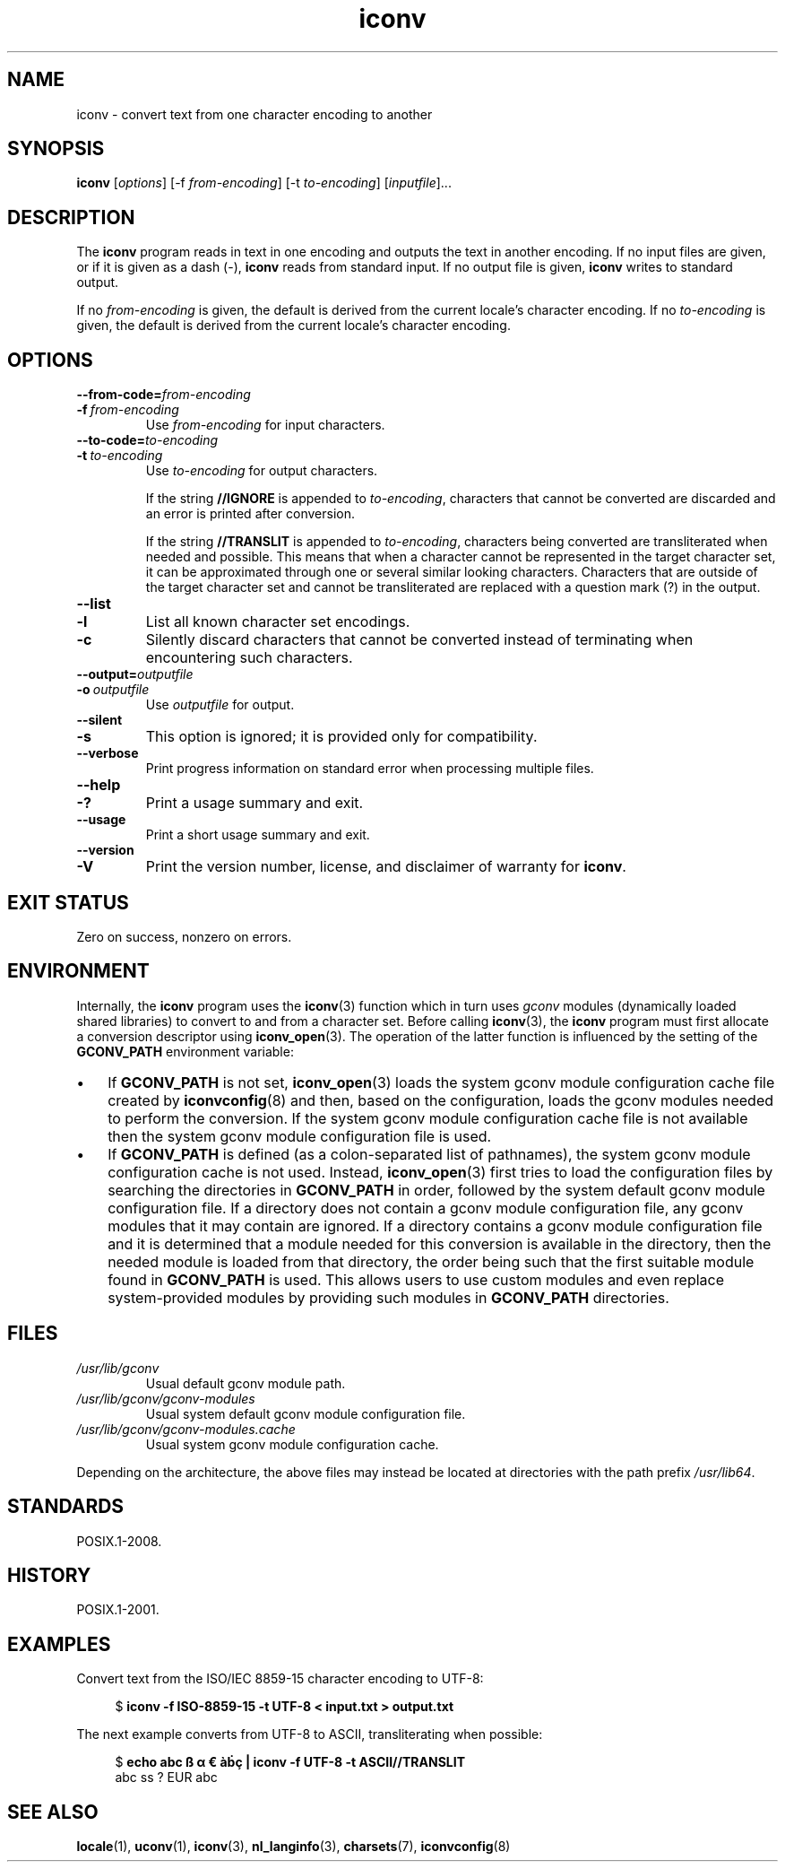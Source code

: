 .\" Copyright (C) 2014 Marko Myllynen <myllynen@redhat.com>
.\"
.\" SPDX-License-Identifier: GPL-2.0-or-later
.\"
.TH iconv 1 (date) "Linux man-pages (unreleased)"
.SH NAME
iconv \- convert text from one character encoding to another
.SH SYNOPSIS
.B iconv
.RI [ options ]
.RI "[\-f " from-encoding "]"
.RI "[\-t " to-encoding "]"
.RI [ inputfile ]...
.SH DESCRIPTION
The
.B iconv
program reads in text in one encoding and outputs the text in another
encoding.
If no input files are given, or if it is given as a dash (\-),
.B iconv
reads from standard input.
If no output file is given,
.B iconv
writes to standard output.
.P
If no
.I from-encoding
is given, the default is derived
from the current locale's character encoding.
If no
.I to-encoding
is given, the default is derived
from the current locale's character
encoding.
.SH OPTIONS
.TP
.BI \-\-from\-code= from-encoding
.TQ
.BI \-f\~ from-encoding
Use
.I from-encoding
for input characters.
.TP
.BI \-\-to\-code= to-encoding
.TQ
.BI \-t\~ to-encoding
Use
.I to-encoding
for output characters.
.IP
If the string
.B //IGNORE
is appended to
.IR to-encoding ,
characters that cannot be converted are discarded and an error is
printed after conversion.
.IP
If the string
.B //TRANSLIT
is appended to
.IR to-encoding ,
characters being converted are transliterated when needed and possible.
This means that when a character cannot be represented in the target
character set, it can be approximated through one or several similar
looking characters.
Characters that are outside of the target character set and cannot be
transliterated are replaced with a question mark (?) in the output.
.TP
.B \-\-list
.TQ
.B \-l
List all known character set encodings.
.TP
.B \-c
Silently discard characters that cannot be converted instead of
terminating when encountering such characters.
.TP
.BI \-\-output= outputfile
.TQ
.BI \-o\~ outputfile
Use
.I outputfile
for output.
.TP
.B \-\-silent
.TQ
.B \-s
This option is ignored; it is provided only for compatibility.
.TP
.B \-\-verbose
Print progress information on standard error when processing
multiple files.
.TP
.B \-\-help
.TQ
.B \-?
Print a usage summary and exit.
.TP
.B \-\-usage
Print a short usage summary and exit.
.TP
.B \-\-version
.TQ
.B \-V
Print the version number, license, and disclaimer of warranty for
.BR iconv .
.SH EXIT STATUS
Zero on success, nonzero on errors.
.SH ENVIRONMENT
Internally, the
.B iconv
program uses the
.BR iconv (3)
function which in turn uses
.I gconv
modules (dynamically loaded shared libraries)
to convert to and from a character set.
Before calling
.BR iconv (3),
the
.B iconv
program must first allocate a conversion descriptor using
.BR iconv_open (3).
The operation of the latter function is influenced by the setting of the
.B GCONV_PATH
environment variable:
.IP \[bu] 3
If
.B GCONV_PATH
is not set,
.BR iconv_open (3)
loads the system gconv module configuration cache file created by
.BR iconvconfig (8)
and then, based on the configuration,
loads the gconv modules needed to perform the conversion.
If the system gconv module configuration cache file is not available
then the system gconv module configuration file is used.
.IP \[bu]
If
.B GCONV_PATH
is defined (as a colon-separated list of pathnames),
the system gconv module configuration cache is not used.
Instead,
.BR iconv_open (3)
first tries to load the configuration files by searching the directories in
.B GCONV_PATH
in order,
followed by the system default gconv module configuration file.
If a directory does not contain a gconv module configuration file,
any gconv modules that it may contain are ignored.
If a directory contains a gconv module configuration file
and it is determined that a module needed for this conversion is
available in the directory,
then the needed module is loaded from that directory,
the order being such that the first suitable module found in
.B GCONV_PATH
is used.
This allows users to use custom modules and even replace system-provided
modules by providing such modules in
.B GCONV_PATH
directories.
.SH FILES
.TP
.I /usr/lib/gconv
Usual default gconv module path.
.TP
.I /usr/lib/gconv/gconv\-modules
Usual system default gconv module configuration file.
.TP
.I /usr/lib/gconv/gconv\-modules.cache
Usual system gconv module configuration cache.
.P
Depending on the architecture,
the above files may instead be located at directories with the path prefix
.IR /usr/lib64 .
.SH STANDARDS
POSIX.1-2008.
.SH HISTORY
POSIX.1-2001.
.SH EXAMPLES
Convert text from the ISO/IEC\~8859-15 character encoding to UTF-8:
.P
.in +4n
.EX
$ \fBiconv \-f ISO\-8859\-15 \-t UTF\-8 < input.txt > output.txt\fP
.EE
.in
.P
The next example converts from UTF-8 to ASCII, transliterating when
possible:
.P
.in +4n
.EX
$ \fBecho abc ß α € àḃç | iconv \-f UTF\-8 \-t ASCII//TRANSLIT\fP
abc ss ? EUR abc
.EE
.in
.SH SEE ALSO
.BR locale (1),
.BR uconv (1),
.BR iconv (3),
.BR nl_langinfo (3),
.BR charsets (7),
.BR iconvconfig (8)
